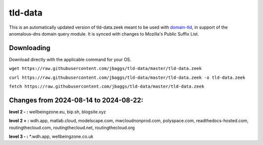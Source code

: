 tld-data
========
This is an automatically updated version of tld-data.zeek meant to be used
with domain-tld_, in support of the anomalous-dns domain query module. It
is synced with changes to Mozilla's Public Suffix List. 

.. _domain-tld: https://github.com/sethhall/domain-tld

Downloading
-----------
Download directly with the applicable command for your OS.

``wget https://raw.githubusercontent.com/jbaggs/tld-data/master/tld-data.zeek``

``curl https://raw.githubusercontent.com/jbaggs/tld-data/master/tld-data.zeek -o tld-data.zeek``

``fetch https://raw.githubusercontent.com/jbaggs/tld-data/master/tld-data.zeek``

Changes from 2024-08-14 to 2024-08-22:
--------------------------------------
**level 2 - :** wellbeingzone.eu, bip.sh, blogsite.xyz

**level 2 + :** wdh.app, matlab.cloud, modelscape.com, mwcloudnonprod.com, polyspace.com, readthedocs-hosted.com, routingthecloud.com, routingthecloud.net, routingthecloud.org

**level 3 - :** \*.wdh.app, wellbeingzone.co.uk

